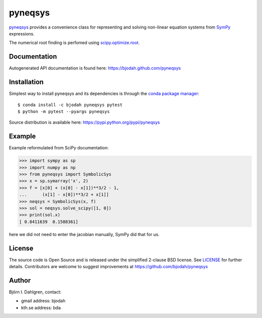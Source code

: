 ========
pyneqsys
========

.. image:: http://hera.physchem.kth.se:8080/github.com/bjodah/pyneqsys/status.svg?branch=master
   :target: http://hera.physchem.kth.se:8080/github.com/bjodah/pyneqsys
   :alt: Build status
.. image:: https://img.shields.io/pypi/v/pyneqsys.svg
   :target: https://pypi.python.org/pypi/pyneqsys
   :alt: PyPI version
.. image:: https://img.shields.io/pypi/l/pyneqsys.svg
   :target: https://github.com/bjodah/pyneqsys/blob/master/LICENSE
   :alt: License

`pyneqsys <https://github.com/bjodah/pyneqsys>`_ provides a convenience class for 
representing and solving non-linear equation systems from `SymPy <http://www.sympy.org>`_
expressions.

The numerical root finding is perfomed using `scipy.optimize.root <http://docs.scipy.org/doc/scipy/reference/generated/scipy.optimzie.root.html>`_.

Documentation
-------------
Autogenerated API documentation is found here: `<https://bjodah.github.com/pyneqsys>`_

Installation
------------
Simplest way to install pyneqsys and its dependencies is through the `conda package manager <http://conda.pydata.org/docs/>`_:

::

   $ conda install -c bjodah pyneqsys pytest
   $ python -m pytest --pyargs pyneqsys


Source distribution is available here:
`<https://pypi.python.org/pypi/pyneqsys>`_

Example
-------
Example reformulated from SciPy documentation:

.. code:: python

   >>> import sympy as sp
   >>> import numpy as np
   >>> from pyneqsys import SymbolicSys
   >>> x = sp.symarray('x', 2)
   >>> f = [x[0] + (x[0] - x[1])**3/2 - 1,
   ...      (x[1] - x[0])**3/2 + x[1]]
   >>> neqsys = SymbolicSys(x, f)
   >>> sol = neqsys.solve_scipy([1, 0])
   >>> print(sol.x)
   [ 0.8411639  0.1588361]

here we did not need to enter the jacobian manually, SymPy did that for us.


License
-------
The source code is Open Source and is released under the simplified 2-clause BSD license. See `LICENSE <LICENSE>`_ for further details.
Contributors are welcome to suggest improvements at https://github.com/bjodah/pyneqsys

Author
------
Björn I. Dahlgren, contact:

- gmail address: bjodah
- kth.se address: bda
